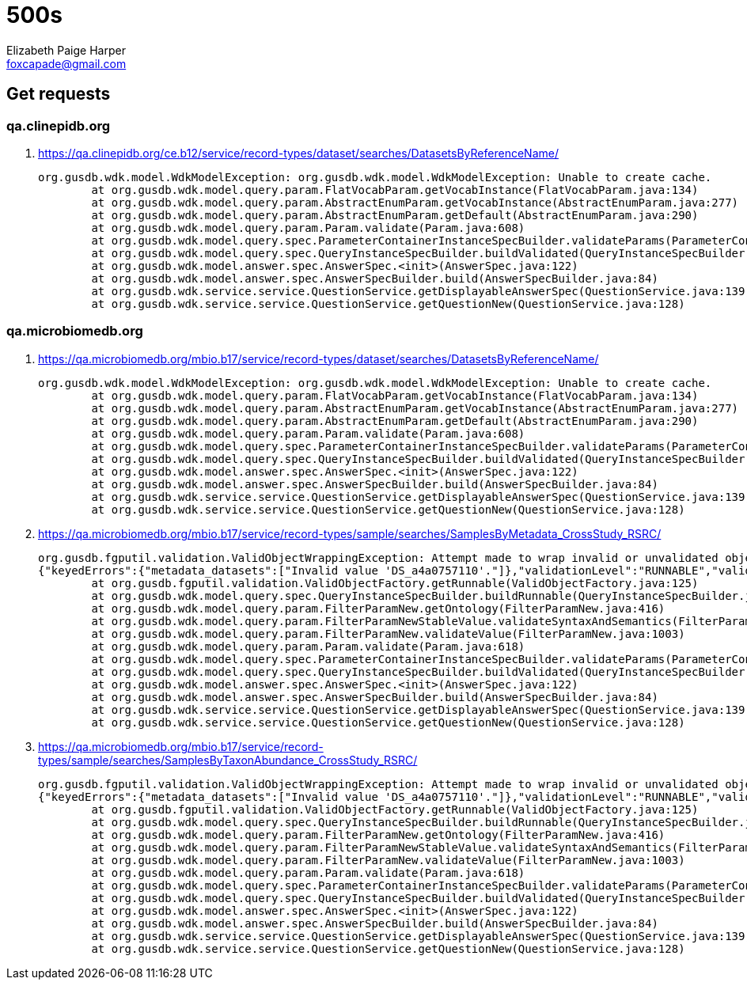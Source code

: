 = 500s
:source-highlighter: pygments
Elizabeth Paige Harper <foxcapade@gmail.com>

== Get requests

=== qa.clinepidb.org

. https://qa.clinepidb.org/ce.b12/service/record-types/dataset/searches/DatasetsByReferenceName/
+
[source, java]
----
org.gusdb.wdk.model.WdkModelException: org.gusdb.wdk.model.WdkModelException: Unable to create cache.
        at org.gusdb.wdk.model.query.param.FlatVocabParam.getVocabInstance(FlatVocabParam.java:134)
        at org.gusdb.wdk.model.query.param.AbstractEnumParam.getVocabInstance(AbstractEnumParam.java:277)
        at org.gusdb.wdk.model.query.param.AbstractEnumParam.getDefault(AbstractEnumParam.java:290)
        at org.gusdb.wdk.model.query.param.Param.validate(Param.java:608)
        at org.gusdb.wdk.model.query.spec.ParameterContainerInstanceSpecBuilder.validateParams(ParameterContainerInstanceSpecBuilder.java:116)
        at org.gusdb.wdk.model.query.spec.QueryInstanceSpecBuilder.buildValidated(QueryInstanceSpecBuilder.java:68)
        at org.gusdb.wdk.model.answer.spec.AnswerSpec.<init>(AnswerSpec.java:122)
        at org.gusdb.wdk.model.answer.spec.AnswerSpecBuilder.build(AnswerSpecBuilder.java:84)
        at org.gusdb.wdk.service.service.QuestionService.getDisplayableAnswerSpec(QuestionService.java:139)
        at org.gusdb.wdk.service.service.QuestionService.getQuestionNew(QuestionService.java:128)
----


=== qa.microbiomedb.org

. https://qa.microbiomedb.org/mbio.b17/service/record-types/dataset/searches/DatasetsByReferenceName/
+
[source, java]
----
org.gusdb.wdk.model.WdkModelException: org.gusdb.wdk.model.WdkModelException: Unable to create cache.
        at org.gusdb.wdk.model.query.param.FlatVocabParam.getVocabInstance(FlatVocabParam.java:134)
        at org.gusdb.wdk.model.query.param.AbstractEnumParam.getVocabInstance(AbstractEnumParam.java:277)
        at org.gusdb.wdk.model.query.param.AbstractEnumParam.getDefault(AbstractEnumParam.java:290)
        at org.gusdb.wdk.model.query.param.Param.validate(Param.java:608)
        at org.gusdb.wdk.model.query.spec.ParameterContainerInstanceSpecBuilder.validateParams(ParameterContainerInstanceSpecBuilder.java:116)
        at org.gusdb.wdk.model.query.spec.QueryInstanceSpecBuilder.buildValidated(QueryInstanceSpecBuilder.java:68)
        at org.gusdb.wdk.model.answer.spec.AnswerSpec.<init>(AnswerSpec.java:122)
        at org.gusdb.wdk.model.answer.spec.AnswerSpecBuilder.build(AnswerSpecBuilder.java:84)
        at org.gusdb.wdk.service.service.QuestionService.getDisplayableAnswerSpec(QuestionService.java:139)
        at org.gusdb.wdk.service.service.QuestionService.getQuestionNew(QuestionService.java:128)
----
. https://qa.microbiomedb.org/mbio.b17/service/record-types/sample/searches/SamplesByMetadata_CrossStudy_RSRC/
+
[source, java]
----
org.gusdb.fgputil.validation.ValidObjectWrappingException: Attempt made to wrap invalid or unvalidated object in a Valid wrapper.  This is almost certainly a bug in the calling code.
{"keyedErrors":{"metadata_datasets":["Invalid value 'DS_a4a0757110'."]},"validationLevel":"RUNNABLE","validationStatus":"FAILED","errors":[]}
        at org.gusdb.fgputil.validation.ValidObjectFactory.getRunnable(ValidObjectFactory.java:125)
        at org.gusdb.wdk.model.query.spec.QueryInstanceSpecBuilder.buildRunnable(QueryInstanceSpecBuilder.java:48)
        at org.gusdb.wdk.model.query.param.FilterParamNew.getOntology(FilterParamNew.java:416)
        at org.gusdb.wdk.model.query.param.FilterParamNewStableValue.validateSyntaxAndSemantics(FilterParamNewStableValue.java:102)
        at org.gusdb.wdk.model.query.param.FilterParamNew.validateValue(FilterParamNew.java:1003)
        at org.gusdb.wdk.model.query.param.Param.validate(Param.java:618)
        at org.gusdb.wdk.model.query.spec.ParameterContainerInstanceSpecBuilder.validateParams(ParameterContainerInstanceSpecBuilder.java:116)
        at org.gusdb.wdk.model.query.spec.QueryInstanceSpecBuilder.buildValidated(QueryInstanceSpecBuilder.java:68)
        at org.gusdb.wdk.model.answer.spec.AnswerSpec.<init>(AnswerSpec.java:122)
        at org.gusdb.wdk.model.answer.spec.AnswerSpecBuilder.build(AnswerSpecBuilder.java:84)
        at org.gusdb.wdk.service.service.QuestionService.getDisplayableAnswerSpec(QuestionService.java:139)
        at org.gusdb.wdk.service.service.QuestionService.getQuestionNew(QuestionService.java:128)
----
. https://qa.microbiomedb.org/mbio.b17/service/record-types/sample/searches/SamplesByTaxonAbundance_CrossStudy_RSRC/
+
[source, java]
----
org.gusdb.fgputil.validation.ValidObjectWrappingException: Attempt made to wrap invalid or unvalidated object in a Valid wrapper.  This is almost certainly a bug in the calling code.
{"keyedErrors":{"metadata_datasets":["Invalid value 'DS_a4a0757110'."]},"validationLevel":"RUNNABLE","validationStatus":"FAILED","errors":[]}
        at org.gusdb.fgputil.validation.ValidObjectFactory.getRunnable(ValidObjectFactory.java:125)
        at org.gusdb.wdk.model.query.spec.QueryInstanceSpecBuilder.buildRunnable(QueryInstanceSpecBuilder.java:48)
        at org.gusdb.wdk.model.query.param.FilterParamNew.getOntology(FilterParamNew.java:416)
        at org.gusdb.wdk.model.query.param.FilterParamNewStableValue.validateSyntaxAndSemantics(FilterParamNewStableValue.java:102)
        at org.gusdb.wdk.model.query.param.FilterParamNew.validateValue(FilterParamNew.java:1003)
        at org.gusdb.wdk.model.query.param.Param.validate(Param.java:618)
        at org.gusdb.wdk.model.query.spec.ParameterContainerInstanceSpecBuilder.validateParams(ParameterContainerInstanceSpecBuilder.java:116)
        at org.gusdb.wdk.model.query.spec.QueryInstanceSpecBuilder.buildValidated(QueryInstanceSpecBuilder.java:68)
        at org.gusdb.wdk.model.answer.spec.AnswerSpec.<init>(AnswerSpec.java:122)
        at org.gusdb.wdk.model.answer.spec.AnswerSpecBuilder.build(AnswerSpecBuilder.java:84)
        at org.gusdb.wdk.service.service.QuestionService.getDisplayableAnswerSpec(QuestionService.java:139)
        at org.gusdb.wdk.service.service.QuestionService.getQuestionNew(QuestionService.java:128)
----